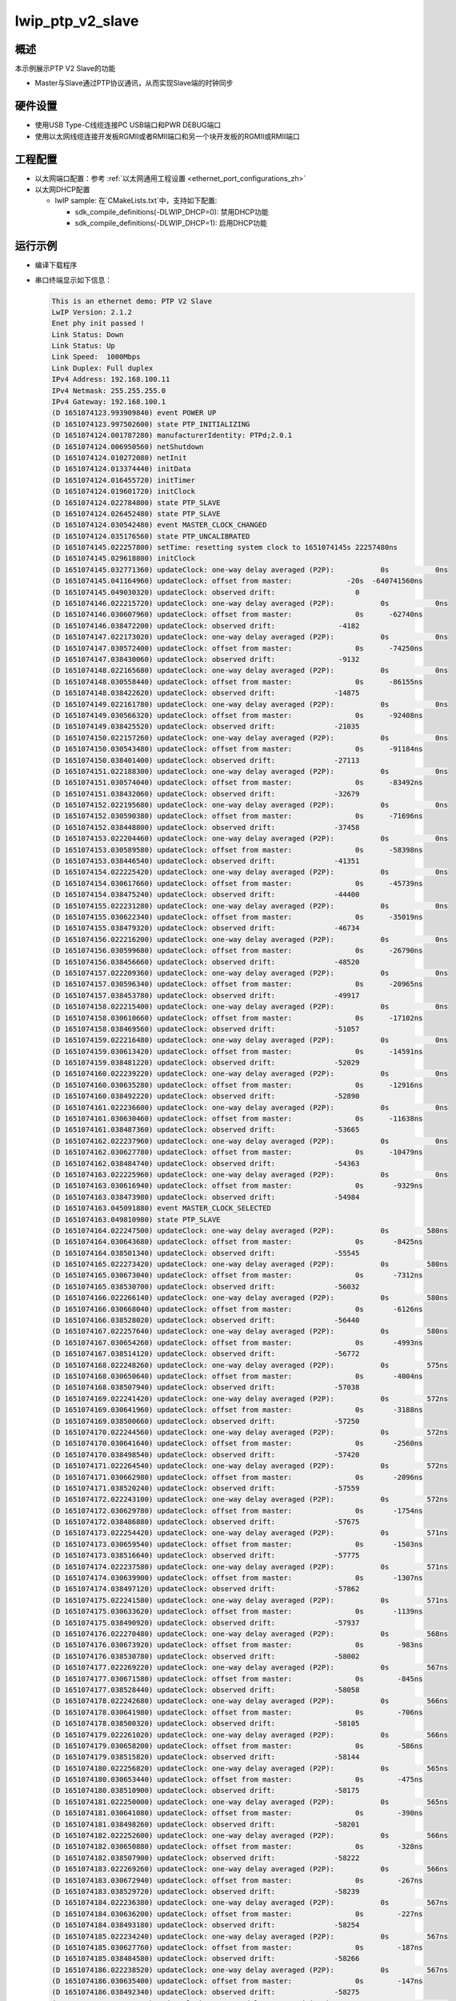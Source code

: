 .. _lwip_ptp_v2_slave:

lwip_ptp_v2_slave
==================================

概述
------

本示例展示PTP V2 Slave的功能

- Master与Slave通过PTP协议通讯，从而实现Slave端的时钟同步

硬件设置
------------

* 使用USB Type-C线缆连接PC USB端口和PWR DEBUG端口

* 使用以太网线缆连接开发板RGMII或者RMII端口和另一个块开发板的RGMII或RMII端口

工程配置
------------

- 以太网端口配置：参考 :ref:`以太网通用工程设置 <ethernet_port_configurations_zh>`

- 以太网DHCP配置

  - lwIP sample:  在`CMakeLists.txt`中，支持如下配置:

    - sdk_compile_definitions(-DLWIP_DHCP=0): 禁用DHCP功能

    - sdk_compile_definitions(-DLWIP_DHCP=1): 启用DHCP功能

运行示例
------------

* 编译下载程序

* 串口终端显示如下信息：


  .. code-block:: console

     This is an ethernet demo: PTP V2 Slave
     LwIP Version: 2.1.2
     Enet phy init passed !
     Link Status: Down
     Link Status: Up
     Link Speed:  1000Mbps
     Link Duplex: Full duplex
     IPv4 Address: 192.168.100.11
     IPv4 Netmask: 255.255.255.0
     IPv4 Gateway: 192.168.100.1
     (D 1651074123.993909840) event POWER UP
     (D 1651074123.997502600) state PTP_INITIALIZING
     (D 1651074124.001787280) manufacturerIdentity: PTPd;2.0.1
     (D 1651074124.006950560) netShutdown
     (D 1651074124.010272080) netInit
     (D 1651074124.013374440) initData
     (D 1651074124.016455720) initTimer
     (D 1651074124.019601720) initClock
     (D 1651074124.022784800) state PTP_SLAVE
     (D 1651074124.026452480) state PTP_SLAVE
     (D 1651074124.030542480) event MASTER_CLOCK_CHANGED
     (D 1651074124.035176560) state PTP_UNCALIBRATED
     (D 1651074145.022257800) setTime: resetting system clock to 1651074145s 22257480ns
     (D 1651074145.029618800) initClock
     (D 1651074145.032771360) updateClock: one-way delay averaged (P2P):           0s           0ns
     (D 1651074145.041164960) updateClock: offset from master:             -20s  -640741560ns
     (D 1651074145.049030320) updateClock: observed drift:                   0
     (D 1651074146.022215720) updateClock: one-way delay averaged (P2P):           0s           0ns
     (D 1651074146.030607960) updateClock: offset from master:               0s      -62740ns
     (D 1651074146.038472200) updateClock: observed drift:               -4182
     (D 1651074147.022173020) updateClock: one-way delay averaged (P2P):           0s           0ns
     (D 1651074147.030572400) updateClock: offset from master:               0s      -74250ns
     (D 1651074147.038430060) updateClock: observed drift:               -9132
     (D 1651074148.022165680) updateClock: one-way delay averaged (P2P):           0s           0ns
     (D 1651074148.030558440) updateClock: offset from master:               0s      -86155ns
     (D 1651074148.038422620) updateClock: observed drift:              -14875
     (D 1651074149.022161780) updateClock: one-way delay averaged (P2P):           0s           0ns
     (D 1651074149.030566320) updateClock: offset from master:               0s      -92408ns
     (D 1651074149.038425520) updateClock: observed drift:              -21035
     (D 1651074150.022157260) updateClock: one-way delay averaged (P2P):           0s           0ns
     (D 1651074150.030543480) updateClock: offset from master:               0s      -91184ns
     (D 1651074150.038401400) updateClock: observed drift:              -27113
     (D 1651074151.022188300) updateClock: one-way delay averaged (P2P):           0s           0ns
     (D 1651074151.030574040) updateClock: offset from master:               0s      -83492ns
     (D 1651074151.038432060) updateClock: observed drift:              -32679
     (D 1651074152.022195680) updateClock: one-way delay averaged (P2P):           0s           0ns
     (D 1651074152.030590380) updateClock: offset from master:               0s      -71696ns
     (D 1651074152.038448800) updateClock: observed drift:              -37458
     (D 1651074153.022204460) updateClock: one-way delay averaged (P2P):           0s           0ns
     (D 1651074153.030589580) updateClock: offset from master:               0s      -58398ns
     (D 1651074153.038446540) updateClock: observed drift:              -41351
     (D 1651074154.022225420) updateClock: one-way delay averaged (P2P):           0s           0ns
     (D 1651074154.030617660) updateClock: offset from master:               0s      -45739ns
     (D 1651074154.038475240) updateClock: observed drift:              -44400
     (D 1651074155.022231280) updateClock: one-way delay averaged (P2P):           0s           0ns
     (D 1651074155.030622340) updateClock: offset from master:               0s      -35019ns
     (D 1651074155.038479320) updateClock: observed drift:              -46734
     (D 1651074156.022216200) updateClock: one-way delay averaged (P2P):           0s           0ns
     (D 1651074156.030599680) updateClock: offset from master:               0s      -26790ns
     (D 1651074156.038456660) updateClock: observed drift:              -48520
     (D 1651074157.022209360) updateClock: one-way delay averaged (P2P):           0s           0ns
     (D 1651074157.030596340) updateClock: offset from master:               0s      -20965ns
     (D 1651074157.038453780) updateClock: observed drift:              -49917
     (D 1651074158.022215400) updateClock: one-way delay averaged (P2P):           0s           0ns
     (D 1651074158.030610660) updateClock: offset from master:               0s      -17102ns
     (D 1651074158.038469560) updateClock: observed drift:              -51057
     (D 1651074159.022216480) updateClock: one-way delay averaged (P2P):           0s           0ns
     (D 1651074159.030613420) updateClock: offset from master:               0s      -14591ns
     (D 1651074159.038481220) updateClock: observed drift:              -52029
     (D 1651074160.022239220) updateClock: one-way delay averaged (P2P):           0s           0ns
     (D 1651074160.030635280) updateClock: offset from master:               0s      -12916ns
     (D 1651074160.038492220) updateClock: observed drift:              -52890
     (D 1651074161.022236600) updateClock: one-way delay averaged (P2P):           0s           0ns
     (D 1651074161.030630460) updateClock: offset from master:               0s      -11638ns
     (D 1651074161.038487360) updateClock: observed drift:              -53665
     (D 1651074162.022237960) updateClock: one-way delay averaged (P2P):           0s           0ns
     (D 1651074162.030627780) updateClock: offset from master:               0s      -10479ns
     (D 1651074162.038484740) updateClock: observed drift:              -54363
     (D 1651074163.022225960) updateClock: one-way delay averaged (P2P):           0s           0ns
     (D 1651074163.030616940) updateClock: offset from master:               0s       -9329ns
     (D 1651074163.038473980) updateClock: observed drift:              -54984
     (D 1651074163.045091880) event MASTER_CLOCK_SELECTED
     (D 1651074163.049810980) state PTP_SLAVE
     (D 1651074164.022247500) updateClock: one-way delay averaged (P2P):           0s         580ns
     (D 1651074164.030643680) updateClock: offset from master:               0s       -8425ns
     (D 1651074164.038501340) updateClock: observed drift:              -55545
     (D 1651074165.022273420) updateClock: one-way delay averaged (P2P):           0s         580ns
     (D 1651074165.030673040) updateClock: offset from master:               0s       -7312ns
     (D 1651074165.038530700) updateClock: observed drift:              -56032
     (D 1651074166.022266140) updateClock: one-way delay averaged (P2P):           0s         580ns
     (D 1651074166.030668040) updateClock: offset from master:               0s       -6126ns
     (D 1651074166.038528020) updateClock: observed drift:              -56440
     (D 1651074167.022257640) updateClock: one-way delay averaged (P2P):           0s         580ns
     (D 1651074167.030654260) updateClock: offset from master:               0s       -4993ns
     (D 1651074167.038514120) updateClock: observed drift:              -56772
     (D 1651074168.022248260) updateClock: one-way delay averaged (P2P):           0s         575ns
     (D 1651074168.030650640) updateClock: offset from master:               0s       -4004ns
     (D 1651074168.038507940) updateClock: observed drift:              -57038
     (D 1651074169.022241420) updateClock: one-way delay averaged (P2P):           0s         572ns
     (D 1651074169.030641960) updateClock: offset from master:               0s       -3188ns
     (D 1651074169.038500660) updateClock: observed drift:              -57250
     (D 1651074170.022244560) updateClock: one-way delay averaged (P2P):           0s         572ns
     (D 1651074170.030641640) updateClock: offset from master:               0s       -2560ns
     (D 1651074170.038498540) updateClock: observed drift:              -57420
     (D 1651074171.022264540) updateClock: one-way delay averaged (P2P):           0s         572ns
     (D 1651074171.030662980) updateClock: offset from master:               0s       -2096ns
     (D 1651074171.038520240) updateClock: observed drift:              -57559
     (D 1651074172.022243100) updateClock: one-way delay averaged (P2P):           0s         572ns
     (D 1651074172.030629780) updateClock: offset from master:               0s       -1754ns
     (D 1651074172.038486880) updateClock: observed drift:              -57675
     (D 1651074173.022254420) updateClock: one-way delay averaged (P2P):           0s         571ns
     (D 1651074173.030659540) updateClock: offset from master:               0s       -1503ns
     (D 1651074173.038516640) updateClock: observed drift:              -57775
     (D 1651074174.022237580) updateClock: one-way delay averaged (P2P):           0s         571ns
     (D 1651074174.030639900) updateClock: offset from master:               0s       -1307ns
     (D 1651074174.038497120) updateClock: observed drift:              -57862
     (D 1651074175.022241580) updateClock: one-way delay averaged (P2P):           0s         571ns
     (D 1651074175.030633620) updateClock: offset from master:               0s       -1139ns
     (D 1651074175.038490920) updateClock: observed drift:              -57937
     (D 1651074176.022270480) updateClock: one-way delay averaged (P2P):           0s         568ns
     (D 1651074176.030673920) updateClock: offset from master:               0s        -983ns
     (D 1651074176.038530780) updateClock: observed drift:              -58002
     (D 1651074177.022269220) updateClock: one-way delay averaged (P2P):           0s         567ns
     (D 1651074177.030671580) updateClock: offset from master:               0s        -845ns
     (D 1651074177.038528440) updateClock: observed drift:              -58058
     (D 1651074178.022242680) updateClock: one-way delay averaged (P2P):           0s         566ns
     (D 1651074178.030641980) updateClock: offset from master:               0s        -706ns
     (D 1651074178.038500320) updateClock: observed drift:              -58105
     (D 1651074179.022261020) updateClock: one-way delay averaged (P2P):           0s         566ns
     (D 1651074179.030658200) updateClock: offset from master:               0s        -586ns
     (D 1651074179.038515820) updateClock: observed drift:              -58144
     (D 1651074180.022256820) updateClock: one-way delay averaged (P2P):           0s         565ns
     (D 1651074180.030653440) updateClock: offset from master:               0s        -475ns
     (D 1651074180.038510900) updateClock: observed drift:              -58175
     (D 1651074181.022250000) updateClock: one-way delay averaged (P2P):           0s         565ns
     (D 1651074181.030641080) updateClock: offset from master:               0s        -390ns
     (D 1651074181.038498260) updateClock: observed drift:              -58201
     (D 1651074182.022252600) updateClock: one-way delay averaged (P2P):           0s         566ns
     (D 1651074182.030650880) updateClock: offset from master:               0s        -328ns
     (D 1651074182.038507900) updateClock: observed drift:              -58222
     (D 1651074183.022269260) updateClock: one-way delay averaged (P2P):           0s         566ns
     (D 1651074183.030672940) updateClock: offset from master:               0s        -267ns
     (D 1651074183.038529720) updateClock: observed drift:              -58239
     (D 1651074184.022236380) updateClock: one-way delay averaged (P2P):           0s         567ns
     (D 1651074184.030636200) updateClock: offset from master:               0s        -227ns
     (D 1651074184.038493180) updateClock: observed drift:              -58254
     (D 1651074185.022234240) updateClock: one-way delay averaged (P2P):           0s         567ns
     (D 1651074185.030627760) updateClock: offset from master:               0s        -187ns
     (D 1651074185.038484580) updateClock: observed drift:              -58266
     (D 1651074186.022238520) updateClock: one-way delay averaged (P2P):           0s         567ns
     (D 1651074186.030635400) updateClock: offset from master:               0s        -147ns
     (D 1651074186.038492340) updateClock: observed drift:              -58275
     (D 1651074187.022271020) updateClock: one-way delay averaged (P2P):           0s         567ns
     (D 1651074187.030664600) updateClock: offset from master:               0s        -127ns
     (D 1651074187.038522300) updateClock: observed drift:              -58283
     (D 1651074188.022245000) updateClock: one-way delay averaged (P2P):           0s         567ns
     (D 1651074188.030645420) updateClock: offset from master:               0s         -97ns
     (D 1651074188.038502200) updateClock: observed drift:              -58289
     (D 1651074189.022235340) updateClock: one-way delay averaged (P2P):           0s         567ns
     (D 1651074189.030629200) updateClock: offset from master:               0s         -72ns
     (D 1651074189.038486060) updateClock: observed drift:              -58293
     (D 1651074190.022265520) updateClock: one-way delay averaged (P2P):           0s         567ns
     (D 1651074190.030664320) updateClock: offset from master:               0s         -50ns
     (D 1651074190.038521340) updateClock: observed drift:              -58296
     (D 1651074191.022252920) updateClock: one-way delay averaged (P2P):           0s         566ns
     (D 1651074191.030654880) updateClock: offset from master:               0s         -38ns
     (D 1651074191.038512460) updateClock: observed drift:              -58298
     (D 1651074192.022234080) updateClock: one-way delay averaged (P2P):           0s         567ns
     (D 1651074192.030633120) updateClock: offset from master:               0s         -22ns
     (D 1651074192.038489860) updateClock: observed drift:              -58299
     (D 1651074193.022255460) updateClock: one-way delay averaged (P2P):           0s         567ns
     (D 1651074193.030654560) updateClock: offset from master:               0s          -5ns
     (D 1651074193.038511360) updateClock: observed drift:              -58299
     (D 1651074194.022275560) updateClock: one-way delay averaged (P2P):           0s         567ns
     (D 1651074194.030672260) updateClock: offset from master:               0s           4ns
     (D 1651074194.038528920) updateClock: observed drift:              -58299
     (D 1651074195.022240660) updateClock: one-way delay averaged (P2P):           0s         567ns
     (D 1651074195.030633860) updateClock: offset from master:               0s          19ns
     (D 1651074195.038490760) updateClock: observed drift:              -58298
     (D 1651074196.022239180) updateClock: one-way delay averaged (P2P):           0s         568ns
     (D 1651074196.030640640) updateClock: offset from master:               0s          15ns
     (D 1651074196.038497460) updateClock: observed drift:              -58297
     (D 1651074197.022277320) updateClock: one-way delay averaged (P2P):           0s         568ns
     (D 1651074197.030676040) updateClock: offset from master:               0s          24ns
     (D 1651074197.038533180) updateClock: observed drift:              -58296
     (D 1651074198.022269720) updateClock: one-way delay averaged (P2P):           0s         568ns
     (D 1651074198.030669140) updateClock: offset from master:               0s          28ns
     (D 1651074198.038526320) updateClock: observed drift:              -58295
     (D 1651074199.022242280) updateClock: one-way delay averaged (P2P):           0s         568ns
     (D 1651074199.030635460) updateClock: offset from master:               0s          30ns
     (D 1651074199.038498420) updateClock: observed drift:              -58293
     (D 1651074200.022241120) updateClock: one-way delay averaged (P2P):           0s         567ns
     (D 1651074200.030644840) updateClock: offset from master:               0s          21ns
     (D 1651074200.038505340) updateClock: observed drift:              -58292
     (D 1651074201.022265680) updateClock: one-way delay averaged (P2P):           0s         567ns
     (D 1651074201.030662860) updateClock: offset from master:               0s          27ns
     (D 1651074201.038520000) updateClock: observed drift:              -58291


